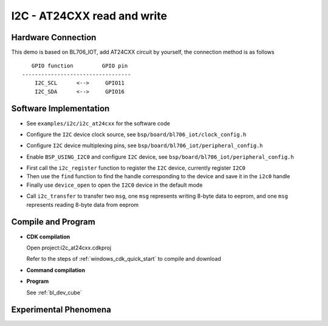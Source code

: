 I2C - AT24CXX read and write
================================

Hardware Connection
-----------------------------

This demo is based on BL706_IOT, add AT24CXX circuit by yourself, the connection method is as follows

::

       GPIO function         GPIO pin
    ----------------------------------
        I2C_SCL      <-->     GPIO11
        I2C_SDA      <-->     GPIO16


Software Implementation
-----------------------------

- See ``examples/i2c/i2c_at24cxx`` for the software code

.. code-block:: C
    :linenos:

    #define BSP_I2C_CLOCK_SOURCE  ROOT_CLOCK_SOURCE_BCLK
    #define BSP_I2C_CLOCK_DIV  0

- Configure the ``I2C`` device clock source, see ``bsp/board/bl706_iot/clock_config.h``

.. code-block:: C
    :linenos:

    #define CONFIG_GPIO11_FUNC GPIO_FUN_I2C
    #define CONFIG_GPIO16_FUNC GPIO_FUN_I2C

- Configure ``I2C`` device multiplexing pins, see ``bsp/board/bl706_iot/peripheral_config.h``

.. code-block:: C
    :linenos:

    #define BSP_USING_I2C0

    #if defined(BSP_USING_I2C0)
    #ifndef I2C0_CONFIG
    #define I2C0_CONFIG \
    {   \
    .id = 0, \
    .mode = I2C_HW_MODE,\
    .phase = 15, \
    }
    #endif
    #endif

- Enable ``BSP_USING_I2C0`` and configure ``I2C`` device, see ``bsp/board/bl706_iot/peripheral_config.h``

.. code-block:: C
    :linenos:

    i2c_register(I2C0_INDEX, "i2c", DEVICE_OFLAG_RDWR);
    struct device *i2c0 = device_find("i2c");

    if (i2c0)
    {
        MSG("device find success\r\n");
        device_open(i2c0, 0);
    }

- First call the ``i2c_register`` function to register the ``I2C`` device, currently register ``I2C0``
- Then use the ``find`` function to find the handle corresponding to the device and save it in the ``i2c0`` handle
- Finally use ``device_open`` to open the ``I2C0`` device in the default mode

.. code-block:: C
    :linenos:

    i2c_msg_t msg[2];
    uint8_t buf[8] = {0};

    msg[0].buf = buf;
    msg[0].flags = SUB_ADDR_1BYTE | I2C_WR;
    msg[0].len = 8;
    msg[0].slaveaddr = 0x50;
    msg[0].subaddr = 0x00;

    msg[1].buf = buf;
    msg[1].flags = SUB_ADDR_1BYTE | I2C_RD;
    msg[1].len = 8;
    msg[1].slaveaddr = 0x50;
    msg[1].subaddr = 0x00;
    if (i2c_transfer(i2c0, &msg[0], 2) == 0)
        MSG("\r\n read:%0x\r\n", msg[1].buf[0] << 8 | msg[1].buf[1]);

- Call ``i2c_transfer`` to transfer two ``msg``, one ``msg`` represents writing 8-byte data to eeprom, and one ``msg`` represents reading 8-byte data from eeprom

Compile and Program
-----------------------------

-  **CDK compilation**

   Open project:i2c_at24cxx.cdkproj

   Refer to the steps of :ref:`windows_cdk_quick_start` to compile and download

-  **Command compilation**

.. code-block:: bash
   :linenos:

    $ cd <sdk_path>/bl_mcu_sdk
    $ make BOARD=bl706_iot APP=i2c_at24cxx

-  **Program**

   See :ref:`bl_dev_cube`

Experimental Phenomena
-----------------------------
